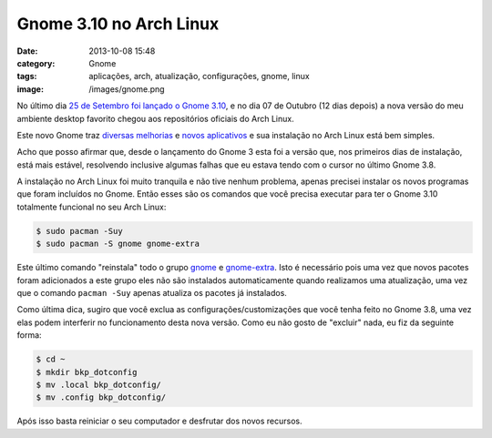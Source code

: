 Gnome 3.10 no Arch Linux
########################
:date: 2013-10-08 15:48
:category: Gnome
:tags: aplicações, arch, atualização, configurações, gnome, linux
:image: /images/gnome.png

No último dia `25 de Setembro foi lançado o Gnome 3.10`_, e no dia 07 de
Outubro (12 dias depois) a nova versão do meu ambiente desktop favorito
chegou aos repositórios oficiais do Arch Linux.

.. image:: {filename}/images/gnome310-new-apps.png
	:align: center
	:target: {filename}/images/gnome310-new-apps.png
	:alt: Gnome 3.10 New Apps

Este novo Gnome traz `diversas melhorias`_ e `novos aplicativos`_ e sua
instalação no Arch Linux está bem simples.

.. more

Acho que posso afirmar que, desde o lançamento do Gnome 3 esta foi a
versão que, nos primeiros dias de instalação, está mais estável,
resolvendo inclusive algumas falhas que eu estava tendo com o cursor no
último Gnome 3.8.

A instalação no Arch Linux foi muito tranquila e não tive nenhum
problema, apenas precisei instalar os novos programas que foram
incluídos no Gnome. Então esses são os comandos que você precisa
executar para ter o Gnome 3.10 totalmente funcional no seu Arch Linux:

.. code-block:: bash

    $ sudo pacman -Suy
    $ sudo pacman -S gnome gnome-extra

Este último comando "reinstala" todo o grupo `gnome`_ e `gnome-extra`_.
Isto é necessário pois uma vez que novos pacotes foram adicionados a
este grupo eles não são instalados automaticamente quando realizamos uma
atualização, uma vez que o comando ``pacman -Suy`` apenas atualiza os
pacotes já instalados.

Como última dica, sugiro que você exclua as configurações/customizações
que você tenha feito no Gnome 3.8, uma vez elas podem interferir no
funcionamento desta nova versão. Como eu não gosto de "excluir" nada, eu
fiz da seguinte forma:

.. code-block:: bash

    $ cd ~
    $ mkdir bkp_dotconfig
    $ mv .local bkp_dotconfig/
    $ mv .config bkp_dotconfig/

Após isso basta reiniciar o seu computador e desfrutar dos novos
recursos.

.. _25 de Setembro foi lançado o Gnome 3.10: http://www.gnome.org/news/2013/09/gnome-3-10-released/
.. _diversas melhorias: https://help.gnome.org/misc/release-notes/3.10/
.. _novos aplicativos: https://help.gnome.org/misc/release-notes/3.10/more-apps.html.en
.. _gnome: https://www.archlinux.org/groups/i686/gnome/
.. _gnome-extra: https://www.archlinux.org/groups/i686/gnome-extra/
